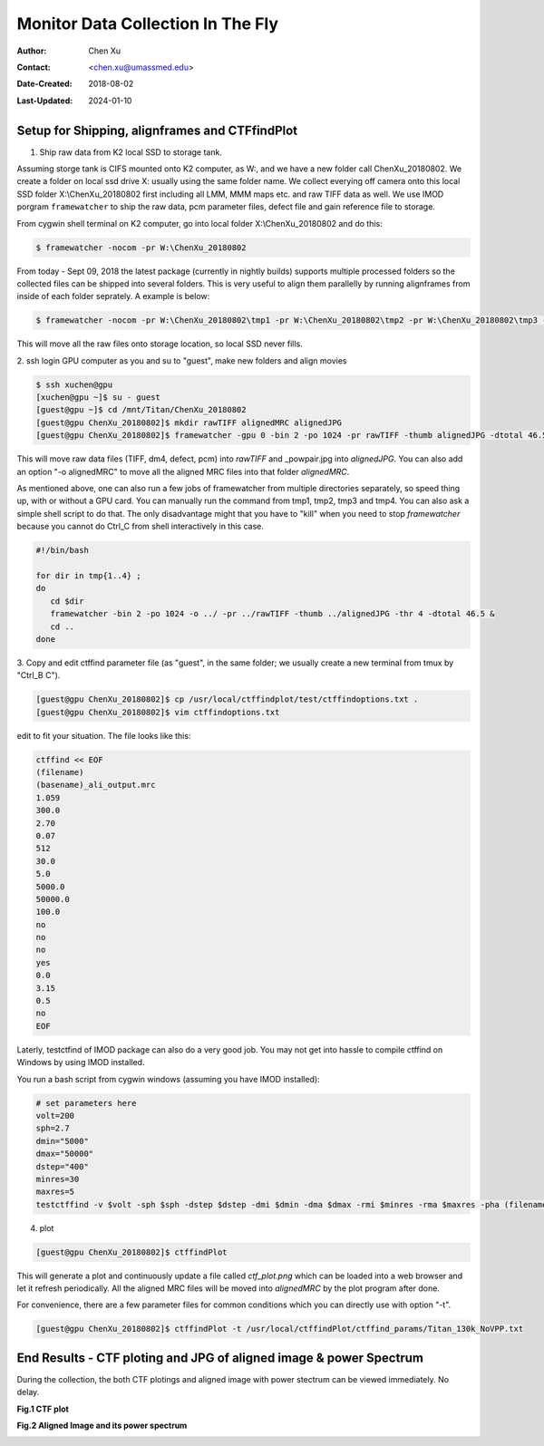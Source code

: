 .. _monitor-data-collection-in-the-fly:

Monitor Data Collection In The Fly
==================================

:Author: Chen Xu
:Contact: <chen.xu@umassmed.edu>
:Date-Created: 2018-08-02 
:Last-Updated: 2024-01-10

.. glossary::

   Abstract
      We already routinely align movie frames during data collection so we
      can check images from time to time. We did most directly using K2
      camera computers. This works very nicely. However, there are still a
      couple things we feel missing.  1) we need to see the defocus range
      and phase shift values computated and plotted out. 2) we need to do
      this with no delay and without slowing down the data collection
      itself. 
      
      We decided to align movies and perform CTF determiantion using a
      dedicated workstation with dual GPU. Our Summer Student, Albert Xu,
      made this completely automatic. During data collection, a plot is
      showing on web browser and refreshing itself.
      
      This document is mainly for oursleves as a check list. Hopefully, it
      can also be useful for your setup.  
      
      For Albert's *ctffindPlot* project, please see
      https://github.com/alberttxu/ctffindPlot .

.. _setup:

Setup for Shipping, alignframes and CTFfindPlot 
-----------------------------------------------

1. Ship raw data from K2 local SSD to storage tank. 

Assuming storge tank is CIFS mounted onto K2 computer, as W:, and we have a
new folder call ChenXu_20180802. We create a folder on local ssd drive X:
usually using the same folder name. We collect everying off camera onto this
local SSD folder X:\\ChenXu_20180802 first including all LMM, MMM maps etc.
and raw TIFF data as well. We use IMOD porgram ``framewatcher`` to ship the
raw data, pcm parameter files, defect file and gain reference file to
storage.

From cygwin shell terminal on K2 computer, go into local folder
X:\\ChenXu_20180802 and do this:
   
.. code-block:: ruby

   $ framewatcher -nocom -pr W:\ChenXu_20180802
   
From today - Sept 09, 2018 the latest package (currently in nightly builds)
supports multiple processed folders so the collected files can be shipped
into several folders. This is very useful to align them parallelly by
running alignframes from inside of each folder seprately. A example is
below:

.. code-block:: ruby

   $ framewatcher -nocom -pr W:\ChenXu_20180802\tmp1 -pr W:\ChenXu_20180802\tmp2 -pr W:\ChenXu_20180802\tmp3 -pr W:\ChenXu_20180802\tmp4
   
This will move all the raw files onto storage location, so local SSD never
fills.

2. ssh login GPU computer as you and su to "guest", make new folders and
align movies

.. code-block:: ruby

   $ ssh xuchen@gpu  
   [xuchen@gpu ~]$ su - guest
   [guest@gpu ~]$ cd /mnt/Titan/ChenXu_20180802
   [guest@gpu ChenXu_20180802]$ mkdir rawTIFF alignedMRC alignedJPG
   [guest@gpu ChenXu_20180802]$ framewatcher -gpu 0 -bin 2 -po 1024 -pr rawTIFF -thumb alignedJPG -dtotal 46.5
   
This will move raw data files (TIFF, dm4, defect, pcm) into *rawTIFF* and
_powpair.jpg into *alignedJPG*. You can also add an option "-o alignedMRC"
to move all the aligned MRC files into that folder *alignedMRC*.

As mentioned above, one can also run a few jobs of framewatcher from
multiple directories separately, so speed thing up, with or without a GPU
card. You can manually run the command from tmp1, tmp2, tmp3 and tmp4. You
can also ask a simple shell script to do that. The only disadvantage might
that you have to "kill" when you need to stop *framewatcher* because you
cannot do Ctrl_C from shell interactively in this case. 

.. code-block:: ruby

   #!/bin/bash

   for dir in tmp{1..4} ;
   do 
      cd $dir 
      framewatcher -bin 2 -po 1024 -o ../ -pr ../rawTIFF -thumb ../alignedJPG -thr 4 -dtotal 46.5 & 
      cd ..
   done

3. Copy and edit ctffind parameter file (as "guest", in the same folder; we
usually create a new terminal from tmux by "Ctrl_B C").

.. code-block:: ruby

   [guest@gpu ChenXu_20180802]$ cp /usr/local/ctffindplot/test/ctffindoptions.txt .
   [guest@gpu ChenXu_20180802]$ vim ctffindoptions.txt
   
edit to fit your situation. The file looks like this:

.. code-block:: ruby

   ctffind << EOF
   (filename)
   (basename)_ali_output.mrc
   1.059
   300.0
   2.70
   0.07
   512
   30.0
   5.0
   5000.0
   50000.0
   100.0
   no
   no
   no
   yes
   0.0
   3.15
   0.5
   no
   EOF

Laterly, testctfind of IMOD package can also do a very good job. You may
not get into hassle to compile ctffind on Windows by using IMOD installed.

You run a bash script from cygwin windows (assuming you have IMOD installed):

.. code-block:: ruby

   # set parameters here
   volt=200
   sph=2.7
   dmin="5000"
   dmax="50000"
   dstep="400"
   minres=30
   maxres=5
   testctffind -v $volt -sph $sph -dstep $dstep -dmi $dmin -dma $dmax -rmi $minres -rma $maxres -pha (filename) > testctffind_output.txt

4. plot

.. code-block:: ruby

   [guest@gpu ChenXu_20180802]$ ctffindPlot
   
This will generate a plot and continuously update a file called
*ctf_plot.png* which can be loaded into a web browser and let it refresh
periodically. All the aligned MRC files will be moved into *alignedMRC* by
the plot program after done. 

For convenience, there are a few parameter files for common conditions which
you can directly use with option "-t". 

.. code-block:: ruby

   [guest@gpu ChenXu_20180802]$ ctffindPlot -t /usr/local/ctffindPlot/ctffind_params/Titan_130k_NoVPP.txt

.. _end_result:

End Results - CTF ploting and JPG of aligned image & power Spectrum  
-------------------------------------------------------------------

During the collection, the both CTF plotings and aligned image with power stectrum
can be viewed immediately. No delay. 

**Fig.1 CTF plot**

.. image:: ../images/ctffindplot_plot.png
..   :height: 361 px
..   :width: 833 px
   :scale: 50 %
   :alt: CTF plot
   :align: left


**Fig.2 Aligned Image and its power spectrum**

.. image:: ../images/DG02-g1_00060_X+0Y+1-1_powpair.jpg
..   :height: 361 px
..   :width: 833 px
   :scale: 50 %
   :alt: aligned image and its power spectrum
   :align: left
